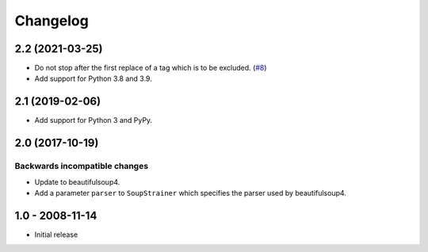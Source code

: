 Changelog
=========

2.2 (2021-03-25)
----------------

- Do not stop after the first replace of a tag which is to be excluded.
  (`#8 <https://github.com/collective/collective.soupstrainer/issues/8>`_)

- Add support for Python 3.8 and 3.9.


2.1 (2019-02-06)
----------------

- Add support for Python 3 and PyPy.


2.0 (2017-10-19)
----------------

Backwards incompatible changes
++++++++++++++++++++++++++++++

* Update to beautifulsoup4.

* Add a parameter ``parser`` to ``SoupStrainer`` which specifies the parser
  used by beautifulsoup4.


1.0 - 2008-11-14
----------------

* Initial release

